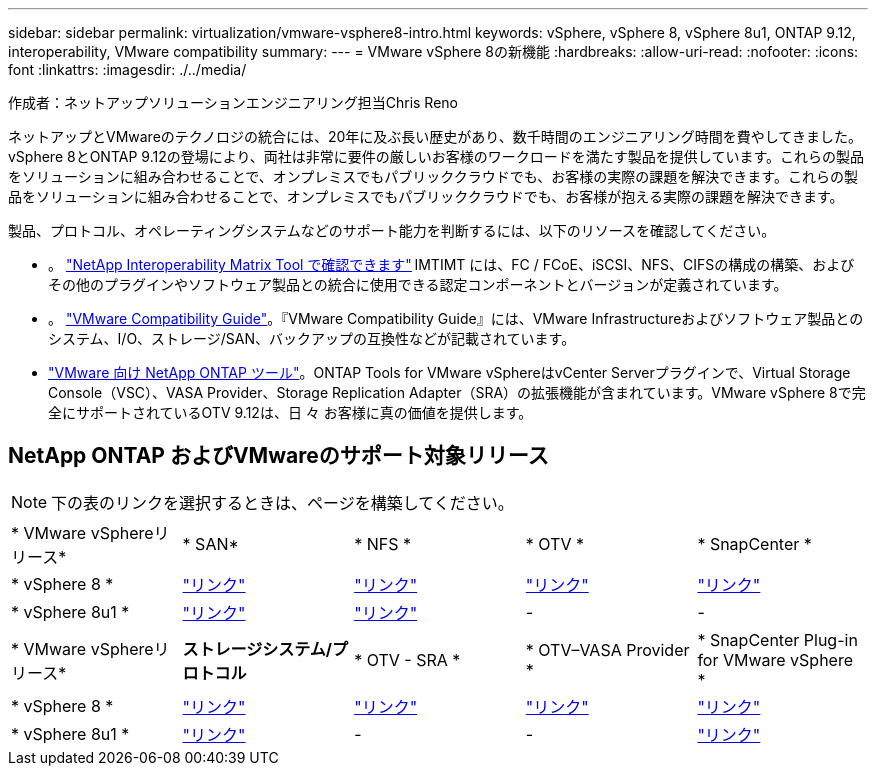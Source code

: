 ---
sidebar: sidebar 
permalink: virtualization/vmware-vsphere8-intro.html 
keywords: vSphere, vSphere 8, vSphere 8u1, ONTAP 9.12, interoperability, VMware compatibility 
summary:  
---
= VMware vSphere 8の新機能
:hardbreaks:
:allow-uri-read: 
:nofooter: 
:icons: font
:linkattrs: 
:imagesdir: ./../media/


[role="lead"]
作成者：ネットアップソリューションエンジニアリング担当Chris Reno

ネットアップとVMwareのテクノロジの統合には、20年に及ぶ長い歴史があり、数千時間のエンジニアリング時間を費やしてきました。vSphere 8とONTAP 9.12の登場により、両社は非常に要件の厳しいお客様のワークロードを満たす製品を提供しています。これらの製品をソリューションに組み合わせることで、オンプレミスでもパブリッククラウドでも、お客様の実際の課題を解決できます。これらの製品をソリューションに組み合わせることで、オンプレミスでもパブリッククラウドでも、お客様が抱える実際の課題を解決できます。

製品、プロトコル、オペレーティングシステムなどのサポート能力を判断するには、以下のリソースを確認してください。

* 。 https://mysupport.netapp.com/matrix/#welcome["NetApp Interoperability Matrix Tool で確認できます"] IMTIMT には、FC / FCoE、iSCSI、NFS、CIFSの構成の構築、およびその他のプラグインやソフトウェア製品との統合に使用できる認定コンポーネントとバージョンが定義されています。
* 。 https://www.vmware.com/resources/compatibility/search.php?deviceCategory=san&details=1&partner=64&isSVA=0&page=1&display_interval=10&sortColumn=Partner&sortOrder=Asc["VMware Compatibility Guide"]。『VMware Compatibility Guide』には、VMware Infrastructureおよびソフトウェア製品とのシステム、I/O、ストレージ/SAN、バックアップの互換性などが記載されています。
* https://www.netapp.com/support-and-training/documentation/ontap-tools-for-vmware-vsphere-documentation/"["VMware 向け NetApp ONTAP ツール"]。ONTAP Tools for VMware vSphereはvCenter Serverプラグインで、Virtual Storage Console（VSC）、VASA Provider、Storage Replication Adapter（SRA）の拡張機能が含まれています。VMware vSphere 8で完全にサポートされているOTV 9.12は、日 々 お客様に真の価値を提供します。




== NetApp ONTAP およびVMwareのサポート対象リリース


NOTE: 下の表のリンクを選択するときは、ページを構築してください。

|===


| * VMware vSphereリリース* | * SAN* | * NFS * | * OTV * | * SnapCenter * 


| * vSphere 8 * | https://imt.netapp.com/matrix/imt.jsp?components=105985;&solution=1&isHWU&src=IMT["リンク"] | https://imt.netapp.com/matrix/imt.jsp?components=105985;&solution=976&isHWU&src=IMT["リンク"] | https://imt.netapp.com/matrix/imt.jsp?components=105986;&solution=1777&isHWU&src=IMT["リンク"] | https://imt.netapp.com/matrix/imt.jsp?components=105985;&solution=1517&isHWU&src=IMT["リンク"] 


| * vSphere 8u1 * | https://imt.netapp.com/matrix/imt.jsp?components=110521;&solution=1&isHWU&src=IMT["リンク"] | https://imt.netapp.com/matrix/imt.jsp?components=110521;&solution=976&isHWU&src=IMT["リンク"] | - | - 
|===
|===


| * VMware vSphereリリース* | *ストレージシステム/プロトコル* | * OTV - SRA * | * OTV–VASA Provider * | * SnapCenter Plug-in for VMware vSphere * 


| * vSphere 8 * | https://www.vmware.com/resources/compatibility/search.php?deviceCategory=san&details=1&partner=64&releases=589&FirmwareVersion=ONTAP%209.0,ONTAP%209.1,ONTAP%209.10.1,ONTAP%209.11.1,ONTAP%209.12.1,ONTAP%209.2,ONTAP%209.3,ONTAP%209.4,ONTAP%209.5,ONTAP%209.6,ONTAP%209.7,ONTAP%209.8,ONTAP%209.9,ONTAP%209.9.1%20P3,ONTAP%209.%6012.1&isSVA=0&page=1&display_interval=10&sortColumn=Partner&sortOrder=Asc["リンク"] | https://www.vmware.com/resources/compatibility/search.php?deviceCategory=sra&details=1&partner=64&sraName=587&page=1&display_interval=10&sortColumn=Partner&sortOrder=Asc["リンク"] | https://www.vmware.com/resources/compatibility/detail.php?deviceCategory=wcp&productid=55380&vcl=true["リンク"] | https://www.vmware.com/resources/compatibility/search.php?deviceCategory=vvols&details=1&partner=64&releases=589&page=1&display_interval=10&sortColumn=Partner&sortOrder=Asc["リンク"] 


| * vSphere 8u1 * | https://www.vmware.com/resources/compatibility/search.php?deviceCategory=san&details=1&partner=64&releases=652&FirmwareVersion=ONTAP%209.0,ONTAP%209.1,ONTAP%209.10.1,ONTAP%209.11.1,ONTAP%209.12.1,ONTAP%209.2,ONTAP%209.3,ONTAP%209.4,ONTAP%209.5,ONTAP%209.6,ONTAP%209.7,ONTAP%209.8,ONTAP%209.9,ONTAP%209.9.1%20P3,ONTAP%209.%6012.1&isSVA=0&page=1&display_interval=10&sortColumn=Partner&sortOrder=Asc["リンク"] | - | - | https://www.vmware.com/resources/compatibility/detail.php?deviceCategory=wcp&productid=55380&vcl=true["リンク"] 
|===